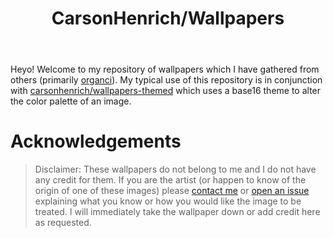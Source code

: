 #+title: CarsonHenrich/Wallpapers
Heyo! Welcome to my repository of wallpapers which I have gathered from others
(primarily [[https://github.com/orangci/walls][organci]]). My typical use of this
repository is in conjunction with [[https://github.com/carsonhenrich/wallpapers-themed][carsonhenrich/wallpapers-themed]] 
which uses a base16 theme to alter the color palette of an image.

#+TOC: headlines 2

* Acknowledgements
#+begin_quote
Disclaimer: These wallpapers do not belong to me and I do not have any credit for them. 
If you are the artist (or happen to know of the origin of one of these images) 
please [[mailto:carson03henrich@gmail.com][contact me]] or [[https://github.com/carsonhenrich/wallpapers/issues/new/choose][open an issue]] explaining what you know or how you would like the image to be treated. I will immediately take the wallpaper down or add credit here as requested.
#+end_quote
